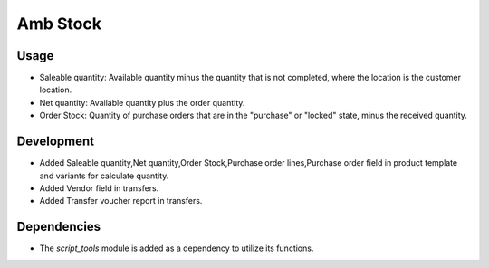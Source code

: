 Amb Stock
============

Usage
------------

* Saleable quantity: Available quantity minus the quantity that is not completed, where the location is the customer location.
* Net quantity: Available quantity plus the order quantity.
* Order Stock: Quantity of purchase orders that are in the "purchase" or "locked" state, minus the received quantity.

Development
------------

* Added Saleable quantity,Net quantity,Order Stock,Purchase order lines,Purchase order field in product template and variants for calculate quantity.
* Added Vendor field in transfers.
* Added Transfer voucher report in transfers.

Dependencies
------------

* The `script_tools` module is added as a dependency to utilize its functions.
